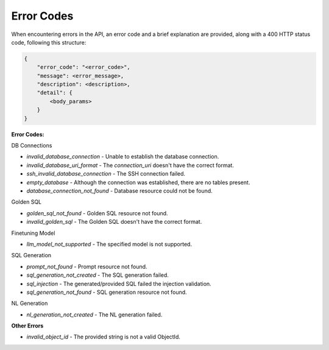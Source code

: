 Error Codes
=============================

When encountering errors in the API, an error code and a brief explanation are provided,
along with a 400 HTTP status code, following this structure:

.. code-block:: rst

    {
        "error_code": "<error_code>",
        "message": <error_message>,
        "description": <description>,
        "detail": {
            <body_params>
        }
    }

**Error Codes:**

DB Connections

- `invalid_database_connection` - Unable to establish the database connection.
- `invalid_database_uri_format` - The `connection_uri` doesn't have the correct format.
- `ssh_invalid_database_connection` - The SSH connection failed.
- `empty_database` - Although the connection was established, there are no tables present.
- `database_connection_not_found` - Database resource could not be found.

Golden SQL

- `golden_sql_not_found` - Golden SQL resource not found.
- `invalid_golden_sql` - The Golden SQL doesn't have the correct format.

Finetuning Model

- `llm_model_not_supported` - The specified model is not supported.

SQL Generation

- `prompt_not_found` - Prompt resource not found.
- `sql_generation_not_created` - The SQL generation failed.
- `sql_injection` - The generated/provided SQL failed the injection validation.
- `sql_generation_not_found` - SQL generation resource not found.

NL Generation

- `nl_generation_not_created` - The NL generation failed.

**Other Errors**

- `invalid_object_id` - The provided string is not a valid ObjectId.
